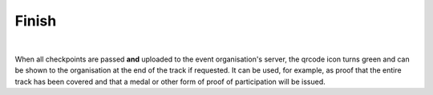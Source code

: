 Finish
======
.. panels::
   :container: container-lg
   :column: col-lg-6 col-md-12 col-sm-12

   .. figure:: ../_static/images/usage/Qrcode-button.png
      :target: ../_static/images/usage/Qrcode-button.png
      :alt: Tap "Qrcode" icon

      Tap "Qrcode" icon
   ---
   .. figure:: ../_static/images/usage/Qrcode-modal.png
      :target: ../_static/images/usage/Qrcode-modal.png
      :alt: Finish/exit qrcode

      Finish/exit qrcode

|

When all checkpoints are passed **and** uploaded to the event organisation's server, the qrcode icon turns green and can be shown to the organisation at the end of the track if requested.
It can be used, for example, as proof that the entire track has been covered and that a medal or other form of proof of participation will be issued.
